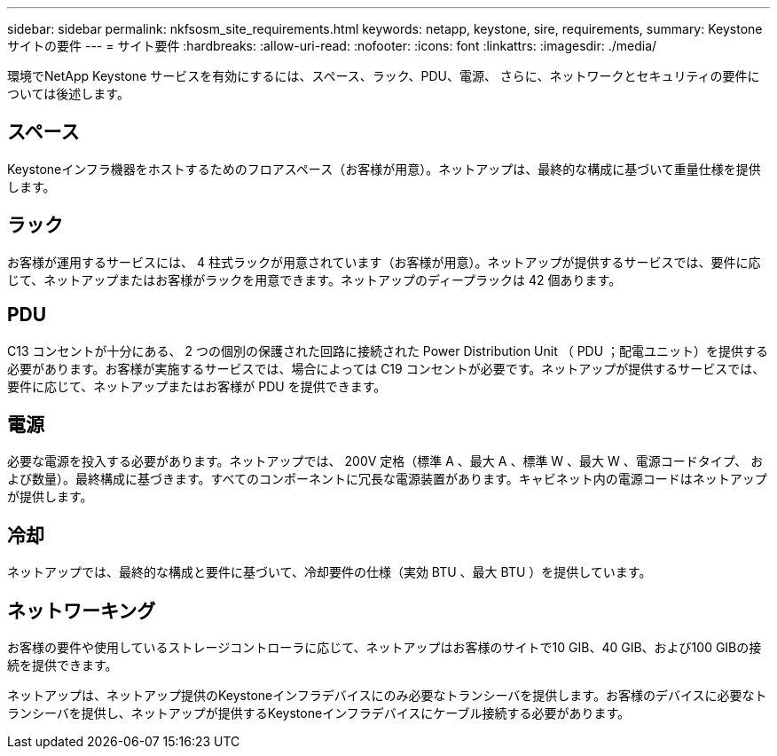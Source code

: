 ---
sidebar: sidebar 
permalink: nkfsosm_site_requirements.html 
keywords: netapp, keystone, sire, requirements, 
summary: Keystone サイトの要件 
---
= サイト要件
:hardbreaks:
:allow-uri-read: 
:nofooter: 
:icons: font
:linkattrs: 
:imagesdir: ./media/


[role="lead"]
環境でNetApp Keystone サービスを有効にするには、スペース、ラック、PDU、電源、 さらに、ネットワークとセキュリティの要件については後述します。



== スペース

Keystoneインフラ機器をホストするためのフロアスペース（お客様が用意）。ネットアップは、最終的な構成に基づいて重量仕様を提供します。



== ラック

お客様が運用するサービスには、 4 柱式ラックが用意されています（お客様が用意）。ネットアップが提供するサービスでは、要件に応じて、ネットアップまたはお客様がラックを用意できます。ネットアップのディープラックは 42 個あります。



== PDU

C13 コンセントが十分にある、 2 つの個別の保護された回路に接続された Power Distribution Unit （ PDU ；配電ユニット）を提供する必要があります。お客様が実施するサービスでは、場合によっては C19 コンセントが必要です。ネットアップが提供するサービスでは、要件に応じて、ネットアップまたはお客様が PDU を提供できます。



== 電源

必要な電源を投入する必要があります。ネットアップでは、 200V 定格（標準 A 、最大 A 、標準 W 、最大 W 、電源コードタイプ、 および数量）。最終構成に基づきます。すべてのコンポーネントに冗長な電源装置があります。キャビネット内の電源コードはネットアップが提供します。



== 冷却

ネットアップでは、最終的な構成と要件に基づいて、冷却要件の仕様（実効 BTU 、最大 BTU ）を提供しています。



== ネットワーキング

お客様の要件や使用しているストレージコントローラに応じて、ネットアップはお客様のサイトで10 GIB、40 GIB、および100 GIBの接続を提供できます。

ネットアップは、ネットアップ提供のKeystoneインフラデバイスにのみ必要なトランシーバを提供します。お客様のデバイスに必要なトランシーバを提供し、ネットアップが提供するKeystoneインフラデバイスにケーブル接続する必要があります。
